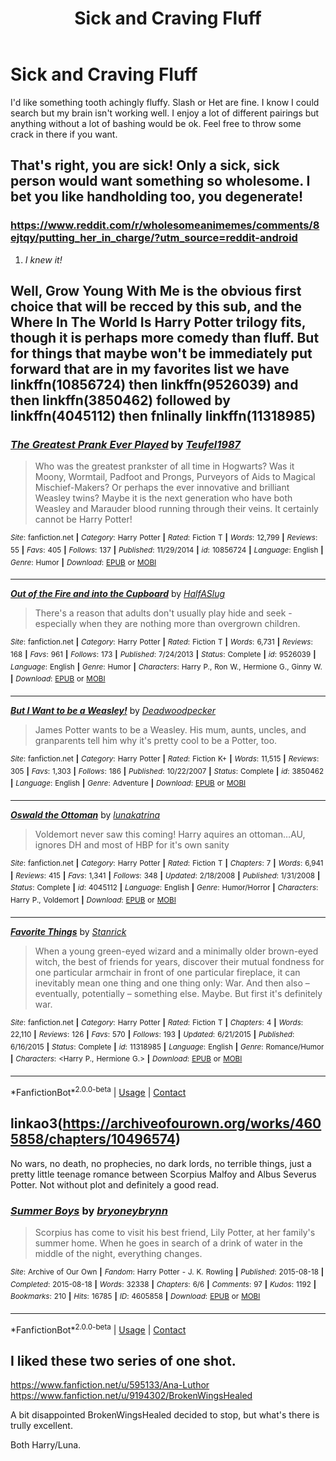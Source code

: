 #+TITLE: Sick and Craving Fluff

* Sick and Craving Fluff
:PROPERTIES:
:Author: CookiesForVader
:Score: 26
:DateUnix: 1524952615.0
:DateShort: 2018-Apr-29
:FlairText: Request
:END:
I'd like something tooth achingly fluffy. Slash or Het are fine. I know I could search but my brain isn't working well. I enjoy a lot of different pairings but anything without a lot of bashing would be ok. Feel free to throw some crack in there if you want.


** That's right, you are sick! Only a sick, sick person would want something so wholesome. I bet you like handholding too, you degenerate!
:PROPERTIES:
:Author: Averant
:Score: 19
:DateUnix: 1524962639.0
:DateShort: 2018-Apr-29
:END:

*** [[https://www.reddit.com/r/wholesomeanimemes/comments/8ejtqy/putting_her_in_charge/?utm_source=reddit-android]]
:PROPERTIES:
:Author: CookiesForVader
:Score: 10
:DateUnix: 1524962831.0
:DateShort: 2018-Apr-29
:END:

**** /I knew it!/
:PROPERTIES:
:Author: Averant
:Score: 5
:DateUnix: 1524963110.0
:DateShort: 2018-Apr-29
:END:


** Well, Grow Young With Me is the obvious first choice that will be recced by this sub, and the Where In The World Is Harry Potter trilogy fits, though it is perhaps more comedy than fluff. But for things that maybe won't be immediately put forward that are in my favorites list we have linkffn(10856724) then linkffn(9526039) and then linkffn(3850462) followed by linkffn(4045112) then fnlinally linkffn(11318985)
:PROPERTIES:
:Author: ATRDCI
:Score: 6
:DateUnix: 1524955338.0
:DateShort: 2018-Apr-29
:END:

*** [[https://www.fanfiction.net/s/10856724/1/][*/The Greatest Prank Ever Played/*]] by [[https://www.fanfiction.net/u/1729392/Teufel1987][/Teufel1987/]]

#+begin_quote
  Who was the greatest prankster of all time in Hogwarts? Was it Moony, Wormtail, Padfoot and Prongs, Purveyors of Aids to Magical Mischief-Makers? Or perhaps the ever innovative and brilliant Weasley twins? Maybe it is the next generation who have both Weasley and Marauder blood running through their veins. It certainly cannot be Harry Potter!
#+end_quote

^{/Site/:} ^{fanfiction.net} ^{*|*} ^{/Category/:} ^{Harry} ^{Potter} ^{*|*} ^{/Rated/:} ^{Fiction} ^{T} ^{*|*} ^{/Words/:} ^{12,799} ^{*|*} ^{/Reviews/:} ^{55} ^{*|*} ^{/Favs/:} ^{405} ^{*|*} ^{/Follows/:} ^{137} ^{*|*} ^{/Published/:} ^{11/29/2014} ^{*|*} ^{/id/:} ^{10856724} ^{*|*} ^{/Language/:} ^{English} ^{*|*} ^{/Genre/:} ^{Humor} ^{*|*} ^{/Download/:} ^{[[http://www.ff2ebook.com/old/ffn-bot/index.php?id=10856724&source=ff&filetype=epub][EPUB]]} ^{or} ^{[[http://www.ff2ebook.com/old/ffn-bot/index.php?id=10856724&source=ff&filetype=mobi][MOBI]]}

--------------

[[https://www.fanfiction.net/s/9526039/1/][*/Out of the Fire and into the Cupboard/*]] by [[https://www.fanfiction.net/u/3955920/HalfASlug][/HalfASlug/]]

#+begin_quote
  There's a reason that adults don't usually play hide and seek - especially when they are nothing more than overgrown children.
#+end_quote

^{/Site/:} ^{fanfiction.net} ^{*|*} ^{/Category/:} ^{Harry} ^{Potter} ^{*|*} ^{/Rated/:} ^{Fiction} ^{T} ^{*|*} ^{/Words/:} ^{6,731} ^{*|*} ^{/Reviews/:} ^{168} ^{*|*} ^{/Favs/:} ^{961} ^{*|*} ^{/Follows/:} ^{173} ^{*|*} ^{/Published/:} ^{7/24/2013} ^{*|*} ^{/Status/:} ^{Complete} ^{*|*} ^{/id/:} ^{9526039} ^{*|*} ^{/Language/:} ^{English} ^{*|*} ^{/Genre/:} ^{Humor} ^{*|*} ^{/Characters/:} ^{Harry} ^{P.,} ^{Ron} ^{W.,} ^{Hermione} ^{G.,} ^{Ginny} ^{W.} ^{*|*} ^{/Download/:} ^{[[http://www.ff2ebook.com/old/ffn-bot/index.php?id=9526039&source=ff&filetype=epub][EPUB]]} ^{or} ^{[[http://www.ff2ebook.com/old/ffn-bot/index.php?id=9526039&source=ff&filetype=mobi][MOBI]]}

--------------

[[https://www.fanfiction.net/s/3850462/1/][*/But I Want to be a Weasley!/*]] by [[https://www.fanfiction.net/u/386600/Deadwoodpecker][/Deadwoodpecker/]]

#+begin_quote
  James Potter wants to be a Weasley. His mum, aunts, uncles, and granparents tell him why it's pretty cool to be a Potter, too.
#+end_quote

^{/Site/:} ^{fanfiction.net} ^{*|*} ^{/Category/:} ^{Harry} ^{Potter} ^{*|*} ^{/Rated/:} ^{Fiction} ^{K+} ^{*|*} ^{/Words/:} ^{11,515} ^{*|*} ^{/Reviews/:} ^{305} ^{*|*} ^{/Favs/:} ^{1,303} ^{*|*} ^{/Follows/:} ^{186} ^{*|*} ^{/Published/:} ^{10/22/2007} ^{*|*} ^{/Status/:} ^{Complete} ^{*|*} ^{/id/:} ^{3850462} ^{*|*} ^{/Language/:} ^{English} ^{*|*} ^{/Genre/:} ^{Adventure} ^{*|*} ^{/Download/:} ^{[[http://www.ff2ebook.com/old/ffn-bot/index.php?id=3850462&source=ff&filetype=epub][EPUB]]} ^{or} ^{[[http://www.ff2ebook.com/old/ffn-bot/index.php?id=3850462&source=ff&filetype=mobi][MOBI]]}

--------------

[[https://www.fanfiction.net/s/4045112/1/][*/Oswald the Ottoman/*]] by [[https://www.fanfiction.net/u/199514/lunakatrina][/lunakatrina/]]

#+begin_quote
  Voldemort never saw this coming! Harry aquires an ottoman...AU, ignores DH and most of HBP for it's own sanity
#+end_quote

^{/Site/:} ^{fanfiction.net} ^{*|*} ^{/Category/:} ^{Harry} ^{Potter} ^{*|*} ^{/Rated/:} ^{Fiction} ^{T} ^{*|*} ^{/Chapters/:} ^{7} ^{*|*} ^{/Words/:} ^{6,941} ^{*|*} ^{/Reviews/:} ^{415} ^{*|*} ^{/Favs/:} ^{1,341} ^{*|*} ^{/Follows/:} ^{348} ^{*|*} ^{/Updated/:} ^{2/18/2008} ^{*|*} ^{/Published/:} ^{1/31/2008} ^{*|*} ^{/Status/:} ^{Complete} ^{*|*} ^{/id/:} ^{4045112} ^{*|*} ^{/Language/:} ^{English} ^{*|*} ^{/Genre/:} ^{Humor/Horror} ^{*|*} ^{/Characters/:} ^{Harry} ^{P.,} ^{Voldemort} ^{*|*} ^{/Download/:} ^{[[http://www.ff2ebook.com/old/ffn-bot/index.php?id=4045112&source=ff&filetype=epub][EPUB]]} ^{or} ^{[[http://www.ff2ebook.com/old/ffn-bot/index.php?id=4045112&source=ff&filetype=mobi][MOBI]]}

--------------

[[https://www.fanfiction.net/s/11318985/1/][*/Favorite Things/*]] by [[https://www.fanfiction.net/u/2918348/Stanrick][/Stanrick/]]

#+begin_quote
  When a young green-eyed wizard and a minimally older brown-eyed witch, the best of friends for years, discover their mutual fondness for one particular armchair in front of one particular fireplace, it can inevitably mean one thing and one thing only: War. And then also -- eventually, potentially -- something else. Maybe. But first it's definitely war.
#+end_quote

^{/Site/:} ^{fanfiction.net} ^{*|*} ^{/Category/:} ^{Harry} ^{Potter} ^{*|*} ^{/Rated/:} ^{Fiction} ^{T} ^{*|*} ^{/Chapters/:} ^{4} ^{*|*} ^{/Words/:} ^{22,110} ^{*|*} ^{/Reviews/:} ^{126} ^{*|*} ^{/Favs/:} ^{570} ^{*|*} ^{/Follows/:} ^{193} ^{*|*} ^{/Updated/:} ^{6/21/2015} ^{*|*} ^{/Published/:} ^{6/16/2015} ^{*|*} ^{/Status/:} ^{Complete} ^{*|*} ^{/id/:} ^{11318985} ^{*|*} ^{/Language/:} ^{English} ^{*|*} ^{/Genre/:} ^{Romance/Humor} ^{*|*} ^{/Characters/:} ^{<Harry} ^{P.,} ^{Hermione} ^{G.>} ^{*|*} ^{/Download/:} ^{[[http://www.ff2ebook.com/old/ffn-bot/index.php?id=11318985&source=ff&filetype=epub][EPUB]]} ^{or} ^{[[http://www.ff2ebook.com/old/ffn-bot/index.php?id=11318985&source=ff&filetype=mobi][MOBI]]}

--------------

*FanfictionBot*^{2.0.0-beta} | [[https://github.com/tusing/reddit-ffn-bot/wiki/Usage][Usage]] | [[https://www.reddit.com/message/compose?to=tusing][Contact]]
:PROPERTIES:
:Author: FanfictionBot
:Score: 2
:DateUnix: 1524955352.0
:DateShort: 2018-Apr-29
:END:


** linkao3([[https://archiveofourown.org/works/4605858/chapters/10496574]])

No wars, no death, no prophecies, no dark lords, no terrible things, just a pretty little teenage romance between Scorpius Malfoy and Albus Severus Potter. Not without plot and definitely a good read.
:PROPERTIES:
:Author: sorc
:Score: 2
:DateUnix: 1524997661.0
:DateShort: 2018-Apr-29
:END:

*** [[https://archiveofourown.org/works/4605858][*/Summer Boys/*]] by [[https://www.archiveofourown.org/users/bryoneybrynn/pseuds/bryoneybrynn][/bryoneybrynn/]]

#+begin_quote
  Scorpius has come to visit his best friend, Lily Potter, at her family's summer home. When he goes in search of a drink of water in the middle of the night, everything changes.
#+end_quote

^{/Site/:} ^{Archive} ^{of} ^{Our} ^{Own} ^{*|*} ^{/Fandom/:} ^{Harry} ^{Potter} ^{-} ^{J.} ^{K.} ^{Rowling} ^{*|*} ^{/Published/:} ^{2015-08-18} ^{*|*} ^{/Completed/:} ^{2015-08-18} ^{*|*} ^{/Words/:} ^{32338} ^{*|*} ^{/Chapters/:} ^{6/6} ^{*|*} ^{/Comments/:} ^{97} ^{*|*} ^{/Kudos/:} ^{1192} ^{*|*} ^{/Bookmarks/:} ^{210} ^{*|*} ^{/Hits/:} ^{16785} ^{*|*} ^{/ID/:} ^{4605858} ^{*|*} ^{/Download/:} ^{[[https://archiveofourown.org/downloads/br/bryoneybrynn/4605858/Summer%20Boys.epub?updated_at=1439946392][EPUB]]} ^{or} ^{[[https://archiveofourown.org/downloads/br/bryoneybrynn/4605858/Summer%20Boys.mobi?updated_at=1439946392][MOBI]]}

--------------

*FanfictionBot*^{2.0.0-beta} | [[https://github.com/tusing/reddit-ffn-bot/wiki/Usage][Usage]] | [[https://www.reddit.com/message/compose?to=tusing][Contact]]
:PROPERTIES:
:Author: FanfictionBot
:Score: 1
:DateUnix: 1524997678.0
:DateShort: 2018-Apr-29
:END:


** I liked these two series of one shot.

[[https://www.fanfiction.net/u/595133/Ana-Luthor]]\\
[[https://www.fanfiction.net/u/9194302/BrokenWingsHealed]]

A bit disappointed BrokenWingsHealed decided to stop, but what's there is trully excellent.

Both Harry/Luna.
:PROPERTIES:
:Author: AnIndividualist
:Score: 1
:DateUnix: 1524955488.0
:DateShort: 2018-Apr-29
:END:
